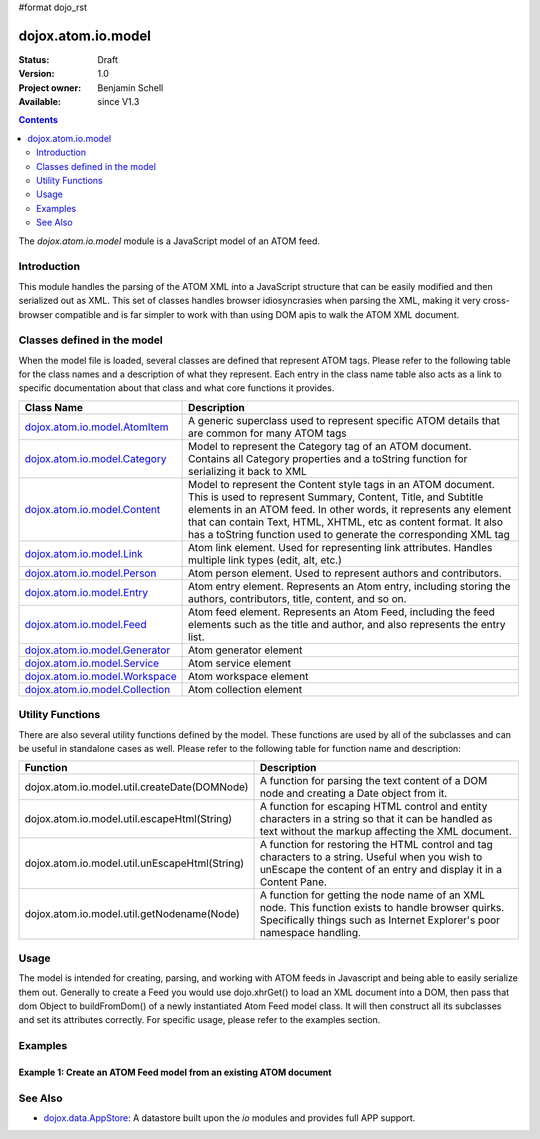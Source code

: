 #format dojo_rst

dojox.atom.io.model
===================

:Status: Draft
:Version: 1.0
:Project owner: Benjamin Schell
:Available: since V1.3

.. contents::
   :depth: 2

The *dojox.atom.io.model* module is a JavaScript model of an ATOM feed.  

============
Introduction
============

This module handles the parsing of the ATOM XML into a JavaScript structure that can be easily modified and then serialized out as XML.  This set of classes handles browser idiosyncrasies when parsing the XML, making it very cross-browser compatible and is far simpler to work with than using DOM apis to walk the ATOM XML document.

============================
Classes defined in the model
============================

When the model file is loaded, several classes are defined that represent ATOM tags.  Please refer to the following table for the class names and a description of what they represent.  Each entry in the class name table also acts as a link to specific documentation about that class and what core functions it provides.

+-------------------------------------------------------------------+--------------------------------------------------------------------------+
| **Class Name**                                                    | **Description**                                                          |
+-------------------------------------------------------------------+--------------------------------------------------------------------------+
| `dojox.atom.io.model.AtomItem <dojox/atom/io/model/AtomItem>`_    | A generic superclass used to represent specific ATOM details that are    |
|                                                                   | common for many ATOM tags                                                | 
+-------------------------------------------------------------------+--------------------------------------------------------------------------+
| `dojox.atom.io.model.Category <dojox/atom/io/model/Category>`_    | Model to represent the Category tag of an ATOM document.  Contains all   |
|                                                                   | Category properties and a toString function for serializing it back to   |
|                                                                   | XML                                                                      |
+-------------------------------------------------------------------+--------------------------------------------------------------------------+
| `dojox.atom.io.model.Content <dojox/atom/io/model/Content>`_      | Model to represent the Content style tags in an ATOM document.  This is  |
|                                                                   | used to represent Summary, Content, Title, and Subtitle elements in an   |
|                                                                   | ATOM feed.  In other words, it represents any element that can contain   |
|                                                                   | Text, HTML, XHTML, etc as content format.  It also has a toString        |
|                                                                   | function used to generate the corresponding XML tag                      |
+-------------------------------------------------------------------+--------------------------------------------------------------------------+
| `dojox.atom.io.model.Link <dojox/atom/io/model/Link>`_            | Atom link element.  Used for representing link attributes.  Handles      |
|                                                                   | multiple link types (edit, alt, etc.)                                    |     
+-------------------------------------------------------------------+--------------------------------------------------------------------------+
| `dojox.atom.io.model.Person  <dojox/atom/io/model/Person>`_       | Atom person element. Used to represent authors and contributors.         |
+-------------------------------------------------------------------+--------------------------------------------------------------------------+
| `dojox.atom.io.model.Entry <dojox/atom/io/model/Entry>`_          | Atom entry element. Represents an Atom entry, including storing the      |
|                                                                   | authors, contributors, title, content, and so on.                        |
+-------------------------------------------------------------------+--------------------------------------------------------------------------+
| `dojox.atom.io.model.Feed <dojox/atom/io/model/Feed>`_            | Atom feed element. Represents an Atom Feed, including the feed elements  |
|                                                                   | such as the title and author, and also represents the entry list.        |
+-------------------------------------------------------------------+--------------------------------------------------------------------------+
| `dojox.atom.io.model.Generator <dojox/atom/io/model/Generator>`_  | Atom generator element                                                   |
+-------------------------------------------------------------------+--------------------------------------------------------------------------+
| `dojox.atom.io.model.Service <dojox/atom/io/model/Service>`_      | Atom service element                                                     |
+-------------------------------------------------------------------+--------------------------------------------------------------------------+
| `dojox.atom.io.model.Workspace <dojox/atom/io/model/Workspace>`_  | Atom workspace element                                                   |
+-------------------------------------------------------------------+--------------------------------------------------------------------------+
| `dojox.atom.io.model.Collection <dojox/atom/io/model/Collection>`_| Atom collection element                                                  |
+-------------------------------------------------------------------+--------------------------------------------------------------------------+

=================
Utility Functions
=================

There are also several utility functions defined by the model.  These functions are used by all of the subclasses and can be useful in standalone cases as well.  Please refer to the following table for function name and description:

+-----------------------------------------------------+----------------------------------------------------------------------------------------+
| **Function**                                        | **Description**                                                                        |
+-----------------------------------------------------+----------------------------------------------------------------------------------------+
| dojox.atom.io.model.util.createDate(DOMNode)        | A function for parsing the text content of a DOM node and creating a Date object from  |
|                                                     | it.                                                                                    |
+-----------------------------------------------------+----------------------------------------------------------------------------------------+
| dojox.atom.io.model.util.escapeHtml(String)         | A function for escaping HTML control and entity characters in a string so that it can  |
|                                                     | be handled as text without the markup affecting the XML document.                      |
+-----------------------------------------------------+----------------------------------------------------------------------------------------+
| dojox.atom.io.model.util.unEscapeHtml(String)       | A function for restoring the HTML control and tag characters to a string.  Useful when |
|                                                     | you wish to unEscape the content of an entry and display it in a Content Pane.         |
+-----------------------------------------------------+----------------------------------------------------------------------------------------+
| dojox.atom.io.model.util.getNodename(Node)          | A function for getting the node name of an XML node.  This function exists to handle   |
|                                                     | browser quirks.  Specifically things such as Internet Explorer's poor namespace        |
|                                                     | handling.                                                                              |
+-----------------------------------------------------+----------------------------------------------------------------------------------------+


=====
Usage
=====

The model is intended for creating, parsing, and working with ATOM feeds in Javascript and being able to easily serialize them out.  Generally to create a Feed you would use dojo.xhrGet() to load an XML document into a DOM, then pass that dom Object to buildFromDom() of a newly instantiated Atom Feed model class.  It will then construct all its subclasses and set its attributes correctly.  For specific usage, please refer to the examples section.

========
Examples
========

Example 1: Create an ATOM Feed model from an existing ATOM document
-------------------------------------------------------------------

.. cv-compound ::
  
  .. cv :: javascript

    <script>
      dojo.require("dojox.atom.io.model");

      //This function performs some basic dojo initialization and will do the fetch calling for this example
      function initSimpleAtom () {
        var xhrArgs = { 
           url: "/moin_static163/js/dojo/trunk/release/dojo/dojox/atom/tests/widget/samplefeedEdit.xml",
           preventCache: true,
           handleAs: "xml"
        }
 
        var deferred = dojo.xhrGet(xhrArgs);
       
        //Okay, on success we'll process the ATOM doc and generate the JavaScript model
        deferred.addCallback(function(xmlDoc, ioargs){
           console.debug(xmlDoc);
           var feed = new dojox.io.atom.Feed();
           feed.buildFromDom(xmlDoc.documentElement);
           var display = dojo.byId("simpleAtom");
           console.debug(feed);
           console.debug(display);
        });
 
        deferred.addCallback(function(error){
           console.debug(e);
        });
      }
      //Set the init function to run when dojo loading and page parsing has completed.
      dojo.addOnLoad(initSimpleAtom);
    </script>

  .. cv :: html 

    <button dojoType="dijit.form.Button" id="simpleFetchButton">Click me to load an ATOM document and parse it into a model</button >
    <br>
    <br>
    <span>
      <pre id="simpleAtom">
      </pre>
    </span>



========
See Also
========

* `dojox.data.AppStore <dojox/data/AppStore>`_: A datastore built upon the *io* modules and provides full APP support.
